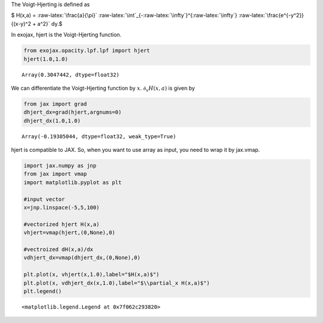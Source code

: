 The Voigt-Hjerting is defined as

$ H(x,a) = :raw-latex:`\frac{a}{\pi}`
:raw-latex:`\int`\_{-:raw-latex:`\infty`}^{:raw-latex:`\infty`}
:raw-latex:`\frac{e^{-y^2}}{(x-y)^2 + a^2}` dy.$

In exojax, hjert is the Voigt-Hjerting function.

.. code:: ipython3

    from exojax.opacity.lpf.lpf import hjert
    hjert(1.0,1.0)




.. parsed-literal::

    Array(0.3047442, dtype=float32)



We can differentiate the Voigt-Hjerting function by :math:`x`.
:math:`\partial_x H(x,a)` is given by

.. code:: ipython3

    from jax import grad
    dhjert_dx=grad(hjert,argnums=0)
    dhjert_dx(1.0,1.0)




.. parsed-literal::

    Array(-0.19305044, dtype=float32, weak_type=True)



hjert is compatible to JAX. So, when you want to use array as input, you
need to wrap it by jax.vmap.

.. code:: ipython3

    import jax.numpy as jnp
    from jax import vmap
    import matplotlib.pyplot as plt
    
    #input vector
    x=jnp.linspace(-5,5,100)
    
    #vectorized hjert H(x,a)
    vhjert=vmap(hjert,(0,None),0)
    
    #vectroized dH(x,a)/dx
    vdhjert_dx=vmap(dhjert_dx,(0,None),0)
    
    plt.plot(x, vhjert(x,1.0),label="$H(x,a)$")
    plt.plot(x, vdhjert_dx(x,1.0),label="$\\partial_x H(x,a)$")
    plt.legend()




.. parsed-literal::

    <matplotlib.legend.Legend at 0x7f062c293820>




.. image:: hjerting_files/hjerting_5_1.png

